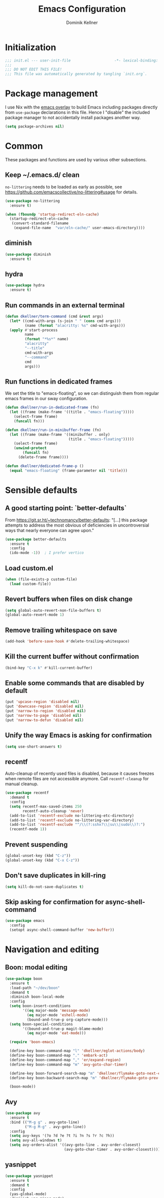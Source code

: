#+title: Emacs Configuration
#+author: Dominik Kellner
#+property: header-args :tangle yes
#+auto_tangle: t

* Initialization
#+begin_src emacs-lisp
;;; init.el --- user-init-file                    -*- lexical-binding: t -*-
;;;
;;; DO NOT EDIT THIS FILE!
;;; This file was automatically generated by tangling `init.org`.
#+end_src

* Package management
I use Nix with the [[https://github.com/nix-community/emacs-overlay][emacs overlay]] to build Emacs including packages directly
from =use-package= declarations in this file. Hence I "disable" the included
package manager to not accidentally install packages another way.

#+begin_src emacs-lisp
(setq package-archives nil)
#+end_src

* Common
These packages and functions are used by various other subsections.

** Keep ~/.emacs.d/ clean
=no-littering= needs to be loaded as early as possible, see
https://github.com/emacscollective/no-littering#usage for details.

#+begin_src emacs-lisp
(use-package no-littering
  :ensure t)

(when (fboundp 'startup-redirect-eln-cache)
  (startup-redirect-eln-cache
   (convert-standard-filename
    (expand-file-name  "var/eln-cache/" user-emacs-directory))))
#+end_src

** diminish
#+begin_src emacs-lisp
(use-package diminish
  :ensure t)
#+end_src

** hydra
#+begin_src emacs-lisp
(use-package hydra
  :ensure t)
#+end_src

** Run commands in an external terminal
#+begin_src emacs-lisp
(defun dkellner/term-command (cmd &rest args)
  (let* ((cmd-with-args (s-join " " (cons cmd args)))
         (name (format "alacritty: %s" cmd-with-args)))
  (apply #'start-process
         name
         (format "*%s*" name)
         "alacritty"
         "--title"
         cmd-with-args
         "--command"
         cmd
         args)))
#+end_src

** Run functions in dedicated frames
We set the title to "emacs-floating", so we can distinguish them from regular
emacs frames in our sway configuration.

#+begin_src emacs-lisp
(defun dkellner/run-in-dedicated-frame (fn)
  (let ((frame (make-frame '((title . "emacs-floating")))))
    (select-frame frame)
    (funcall fn)))

(defun dkellner/run-in-minibuffer-frame (fn)
  (let ((frame (make-frame '((minibuffer . only)
                             (title . "emacs-floating")))))
    (select-frame frame)
    (unwind-protect
        (funcall fn)
      (delete-frame frame))))

(defun dkellner/dedicated-frame-p ()
  (equal "emacs-floating" (frame-parameter nil 'title)))
#+end_src

* Sensible defaults
** A good starting point: `better-defaults`
From https://git.sr.ht/~technomancy/better-defaults: "[...] this package
attempts to address the most obvious of deficiencies in uncontroversial ways
that nearly everyone can agree upon."

#+begin_src emacs-lisp
(use-package better-defaults
  :ensure t
  :config
  (ido-mode -1))  ; I prefer vertico
#+end_src

** Load custom.el
#+begin_src emacs-lisp
(when (file-exists-p custom-file)
  (load custom-file))
#+end_src

** Revert buffers when files on disk change
#+begin_src emacs-lisp
(setq global-auto-revert-non-file-buffers t)
(global-auto-revert-mode 1)
#+end_src

** Remove trailing whitespace on save
#+begin_src emacs-lisp
(add-hook 'before-save-hook #'delete-trailing-whitespace)
#+end_src

** Kill the current buffer without confirmation
#+begin_src emacs-lisp
(bind-key "C-x k" #'kill-current-buffer)
#+end_src

** Enable some commands that are disabled by default
#+begin_src emacs-lisp
(put 'upcase-region 'disabled nil)
(put 'downcase-region 'disabled nil)
(put 'narrow-to-region 'disabled nil)
(put 'narrow-to-page 'disabled nil)
(put 'narrow-to-defun 'disabled nil)
#+end_src

** Unify the way Emacs is asking for confirmation
#+begin_src emacs-lisp
(setq use-short-answers t)
#+end_src

** recentf
Auto-cleanup of recently used files is disabled, because it causes freezes when
remote files are not accessible anymore. Call =recentf-cleanup= for manual
cleanup.

#+begin_src emacs-lisp
(use-package recentf
  :demand t
  :config
  (setq recentf-max-saved-items 250
        recentf-auto-cleanup 'never)
  (add-to-list 'recentf-exclude no-littering-etc-directory)
  (add-to-list 'recentf-exclude no-littering-var-directory)
  (add-to-list 'recentf-exclude "^/\\(?:sshx?\\|su\\|sudo\\)?:")
  (recentf-mode 1))
#+end_src

** Prevent suspending
#+begin_src emacs-lisp
(global-unset-key (kbd "C-z"))
(global-unset-key (kbd "C-x C-z"))
#+end_src

** Don't save duplicates in kill-ring
#+begin_src emacs-lisp
(setq kill-do-not-save-duplicates t)
#+end_src

** Skip asking for confirmation for async-shell-command
#+begin_src emacs-lisp
(use-package emacs
  :config
  (setopt async-shell-command-buffer 'new-buffer))
#+end_src

* Navigation and editing
** Boon: modal editing
#+begin_src emacs-lisp
(use-package boon
  :ensure t
  :load-path "~/dev/boon"
  :demand t
  :diminish boon-local-mode
  :config
  (setq boon-insert-conditions
        '((eq major-mode 'message-mode)
          (eq major-mode 'eshell-mode)
          (bound-and-true-p org-capture-mode)))
  (setq boon-special-conditions
        '((bound-and-true-p magit-blame-mode)
          (eq major-mode 'eat-mode)))

  (require 'boon-emacs)

  (define-key boon-command-map "l" 'dkellner/eglot-actions/body)
  (define-key boon-command-map "." 'embark-act)
  (define-key boon-command-map "," 'er/expand-region)
  (define-key boon-command-map "m" 'avy-goto-char-timer)

  (define-key boon-forward-search-map "m" 'dkellner/flymake-goto-next-error)
  (define-key boon-backward-search-map "m" 'dkellner/flymake-goto-prev-error)

  (boon-mode))
#+end_src

** Avy
#+begin_src emacs-lisp
(use-package avy
  :ensure t
  :bind (("M-g g" . avy-goto-line)
         ("M-g M-g" . avy-goto-line))
  :config
  (setq avy-keys '(?o ?d ?e ?t ?i ?n ?s ?r ?c ?h))
  (setq avy-all-windows t)
  (setq avy-orders-alist '((avy-goto-line . avy-order-closest)
                           (avy-goto-char-timer . avy-order-closest))))
#+end_src

** yasnippet
#+begin_src emacs-lisp
(use-package yasnippet
  :ensure t
  :demand t
  :config
  (yas-global-mode)
  :diminish yas-minor-mode)

(use-package yasnippet-snippets
  :ensure t)
#+end_src

** (Auto-)Filling
#+begin_src emacs-lisp
(setq-default fill-column 79)
#+end_src

** Vertico and friends
#+begin_src emacs-lisp
(use-package vertico
  :ensure t
  :config
  (setq vertico-cycle t)
  (vertico-mode 1)

  (vertico-multiform-mode 1)

  (setq vertico-multiform-commands
        '((consult-ripgrep buffer indexed))))

(use-package marginalia
  :ensure t
  :config
  (marginalia-mode))

(use-package orderless
  :ensure t
  :custom
  (completion-styles '(orderless basic))
  (completion-category-overrides '((file (styles basic partial-completion))))
  (orderless-smart-case nil))
#+end_src

** Consult
I disable the automatic preview for =consult-buffer=, because in combination
with =envrc-mode= Emacs hangs a couple of seconds evaluating when stepping over
completion candidates.

#+begin_src emacs-lisp
(use-package consult
  :ensure t
  :bind (("C-x b" . consult-buffer)
         ("C-x p b" . consult-project-buffer)
         ("M-y" . consult-yank-pop)
         ("M-g i" . consult-imenu)
         ("M-g I" . consult-imenu-multi)
         ("M-g o" . consult-outline)
         ("M-g f" . consult-flymake)
         ("M-s g" . consult-ripgrep))
  :config
  (consult-customize consult-buffer :preview-key "M-.")
  (setq consult-ripgrep-args
        (concat "rg "
                "--null "
                "--line-buffered "
                "--color=never "
                "--max-columns=1000 "
                "--path-separator / "
                "--smart-case "
                "--no-heading "
                "--with-filename "
                "--line-number "
                "--search-zip "
                "--hidden"  ; added by me
                )))
#+end_src

** Completion
#+begin_src emacs-lisp
(use-package corfu
  :ensure t
  :custom
  (corfu-cycle t)
  :config
  (global-corfu-mode))

(use-package cape
  :ensure t
  :init
  (add-to-list 'completion-at-point-functions #'cape-dabbrev))

(use-package emacs
  :init
  (setq tab-always-indent 'complete)
  (setq text-mode-ispell-word-completion nil)
  (setq read-extended-command-predicate #'command-completion-default-include-p)
  (setq completion-ignore-case t)
  (setq read-buffer-completion-ignore-case t)
  (setq read-file-name-completion-ignore-case t))
#+end_src

** multiple-cursors
#+begin_src emacs-lisp
(use-package multiple-cursors
  :ensure t
  :bind (("C-<" . mc/mark-all-like-this)
         ("C->" . mc/mark-next-like-this)))
#+end_src

** unfill
#+begin_src emacs-lisp
(use-package unfill
  :ensure t
  :bind ([remap fill-paragraph] . unfill-toggle))
#+end_src

** Indentation
#+begin_src emacs-lisp
(use-package simple
  :bind (("RET" . newline-and-indent)
         ("C-j" . newline)))

(use-package electric
  :config
  (electric-indent-mode -1))
#+end_src

* Project management
** project.el
#+begin_src emacs-lisp
(use-package project
  :config
  (setq project-switch-commands
        '((project-find-file "Find file")
          (project-find-regexp "Find regexp")
          (project-find-dir "Find directory")
          (project-eshell "Eshell")
          (magit-project-status "Magit" ?m))))
#+end_src

** direnv integration
#+begin_src emacs-lisp
(use-package envrc
  :ensure t
  :diminish
  :config
  (envrc-global-mode 1))
#+end_src

* Org
** Use current version of =org= and =org-contrib=
#+begin_src emacs-lisp
(use-package org
  :ensure t)

(use-package org-contrib
  :ensure t)
#+end_src

** Basic configuration
#+begin_src emacs-lisp
(setq org-directory "~/org/"
      org-agenda-files '("~/org/main.org" "~/org/tickler.org" "~/org/areas/")
      org-refile-use-outline-path 'file
      org-outline-path-complete-in-steps nil
      org-refile-targets '((nil . (:maxlevel . 2))
                           ("~/org/inbox.org" . (:level . 0))
                           ("~/org/cookbook.org" . (:level . 0))
                           ("~/org/pap.org" . (:maxlevel . 1))
                           (org-agenda-files . (:maxlevel . 2))
                           ("~/org/calendars/personal.org" . (:level . 0))
                           ("~/org/calendars/puzzleandplay.org" . (:level . 0))
                           ("~/org/bookmarks.org" . (:maxlevel . 1)))
      org-todo-keywords '((sequence "TODO(t)" "NEXT(n)" "WAITING(w)" "|" "DONE(d)" "CANCELLED(c)")))

;; This list contains tags I want to use in almost any file as they are tied to
;; actionable items (e.g. GTD contexts).
(setq org-tag-alist `((:startgroup)
                      ("@laptop" . ,(string-to-char "l"))
                      ("@phone" . ,(string-to-char "p"))
                      ("@home" . ,(string-to-char "h"))
                      ("@errands" . ,(string-to-char "e"))
                      ("@westwork" . ,(string-to-char "w"))
                      (:endgroup)))

(setq org-startup-folded 'content
      org-log-done 'time
      org-log-into-drawer t
      org-agenda-todo-ignore-scheduled 'all
      org-agenda-todo-ignore-deadlines 'all
      org-agenda-tags-todo-honor-ignore-options t
      org-agenda-window-setup 'current-window
      org-agenda-restore-windows-after-quit nil
      org-time-clocksum-format "%d:%02d"
      org-duration-format 'h:mm
      org-enforce-todo-dependencies t
      org-columns-default-format "%40ITEM(Task) %3Priority(Pr.) %16Effort(Estimated Effort){:} %CLOCKSUM{:}"
      org-export-with-sub-superscripts nil
      org-export-allow-bind-keywords t
      org-default-priority ?C
      org-insert-heading-respect-content t)

(use-package ox-latex
  :config
  (add-to-list 'org-latex-classes
               '("koma-article" "\\documentclass{scrartcl}"
                 ("\\section{%s}" . "\\section*{%s}")
                 ("\\subsection{%s}" . "\\subsection*{%s}")
                 ("\\subsubsection{%s}" . "\\subsubsection*{%s}")
                 ("\\paragraph{%s}" . "\\paragraph*{%s}")
                 ("\\subparagraph{%s}" . "\\subparagraph*{%s}"))))
#+end_src

** Capturing
*** Templates
#+begin_src emacs-lisp
(setq org-capture-templates
      '(("i" "Inbox" entry (file "~/org/inbox.org")
         "* %?\nCreated: %U")
        ("I" "Inbox (with link)" entry (file "~/org/inbox.org")
         "* %?\n%a\nCreated: %U")))

(use-package ol-notmuch
  :ensure t)
#+end_src

** Agenda
*** Customizing the agenda view
#+begin_src emacs-lisp
(setq org-agenda-use-time-grid nil
      org-agenda-skip-scheduled-if-done t
      org-agenda-skip-deadline-if-done t
      org-agenda-custom-commands
      '(("h" "Home"
         ((agenda "" ((org-agenda-span 'day)))
          (todo "TODO"
                ((org-agenda-sorting-strategy
                  '(priority-down tag-up))))))
        ("w" "Work"
         ((agenda "" ((org-agenda-span 'day)))
          (todo "TODO"
                ((org-agenda-sorting-strategy
                  '(priority-down tag-up)))))
         ((org-agenda-files
           (append org-agenda-files '("~/org/pap.org" "~/org/calendars/puzzleandplay.org")))
          (org-super-agenda-groups
           (append org-super-agenda-groups '((:name "@work" :tag "@work"))))))))

(use-package org-super-agenda
  :ensure t
  :config
  (setq org-super-agenda-groups
        '((:name "@laptop"
                 :tag "@laptop")
          (:name "@phone"
                 :tag "@phone")
          (:name "@home"
                 :tag "@home")
          (:name "@westwork"
                 :tag "@westwork")
          (:name "@errands"
                 :tag "@errands")))
  (org-super-agenda-mode 1))
#+end_src

** Habits
#+begin_src emacs-lisp
(require 'org-habit)
#+end_src

** Keybindings
#+begin_src emacs-lisp
(bind-key "C-c a" #'org-agenda)
(bind-key "C-c c" #'org-capture)
(bind-key "C-c l" #'org-store-link)
#+end_src

** Literate Programming
#+begin_src emacs-lisp
(setq org-src-tab-acts-natively t
      org-edit-src-content-indentation 0
      org-confirm-babel-evaluate nil)

(org-babel-do-load-languages
 'org-babel-load-languages
 '((emacs-lisp . t)
   (shell . t)
   (python . t)))
#+end_src

** Expand snippets like "<s"
#+begin_src emacs-lisp
(require 'org-tempo)
#+end_src

** Prettification
#+begin_src emacs-lisp
(setq
 org-ellipsis " ⤵"
 org-agenda-block-separator 9472)

(use-package org-bullets
  :ensure t
  :hook (org-mode . org-bullets-mode)
  :config
  (setq org-bullets-bullet-list '("◉" "❃" "✿" "✤")))
#+end_src

** Use org-mode for =*scratch*=
#+begin_src emacs-lisp
(setq initial-major-mode 'org-mode
      initial-scratch-message nil)
#+end_src

** Visual indentation instead of actual spaces
#+begin_src emacs-lisp
(use-package org-indent
  :hook (org-mode . org-indent-mode)
  :diminish)
#+end_src

** Save org-mode buffers after refiling
#+begin_src emacs-lisp
(use-package org
  :config
  (advice-add #'org-refile :after #'org-save-all-org-buffers))
#+end_src

** org-ql
#+begin_src emacs-lisp
(use-package org-ql
  :ensure t)

(defun dkellner/list-tasks-done-today ()
  (interactive)
  (let* ((today-str (format-time-string "%Y-%m-%d"))
         (pattern (concat "- State \"DONE\" *from \"TODO\" *\\[" today-str)))
    (org-ql-search (org-agenda-files)
      `(or (closed :on today)
           (regexp ,pattern)))))
#+end_src

** org-auto-tangle
#+begin_src emacs-lisp
(use-package org-auto-tangle
  :ensure t
  :hook (org-mode . org-auto-tangle-mode)
  :diminish)
#+end_src

* Magit
#+begin_src emacs-lisp
(use-package magit
  :ensure t
  :config
  (setq magit-display-buffer-function
        #'magit-display-buffer-same-window-except-diff-v1
        magit-section-initial-visibility-alist '((stashes . hide)
                                                 (unpushed . show))))
#+end_src

* E-Mail
#+begin_src emacs-lisp
(use-package notmuch
  :ensure t
  :config
  (setq mail-host-address (system-name)
        sendmail-program "msmtp"
        message-kill-buffer-on-exit t
        message-send-mail-function 'message-send-mail-with-sendmail
        message-sendmail-extra-arguments '("--read-envelope-from")
        message-sendmail-f-is-evil t
        notmuch-fcc-dirs '(("dominik.kellner@puzzleyou.de"
                            . "puzzleandplay/.sent")
                           (".*" . "dkellner/.sent"))))
#+end_src

* UI
** Themes
Everybody's got one: their favorite theme. In my case I've always configured at
least a dark and a light one, and I switch between them based on lighting
conditions (e.g. when I'm working outside I'm likely to use the light theme).

This is another area where going "all-in" Emacs really shines: Switching your
theme will conveniently affect *all* of your computing.

#+begin_src emacs-lisp
(setq custom--inhibit-theme-enable nil)

(use-package color-theme-sanityinc-tomorrow
  :ensure t
  :config
  (defun dkellner/load-light-theme ()
    (interactive)
    (disable-theme 'sanityinc-tomorrow-night)
    (load-theme 'sanityinc-tomorrow-day t)
    (custom-theme-set-faces
     'sanityinc-tomorrow-night
     '(fringe ((t (:background unspecified))))
     '(org-block ((t (:background unspecified))))))

  (defun dkellner/load-dark-theme ()
    (interactive)
    (disable-theme 'sanityinc-tomorrow-day)
    (load-theme 'sanityinc-tomorrow-night t)
    (custom-theme-set-faces
     'sanityinc-tomorrow-night
     '(fringe ((t (:background unspecified))))
     '(org-block ((t (:background unspecified))))))

  (defun dkellner/toggle-theme ()
    (interactive)
    (if (-contains? custom-enabled-themes 'sanityinc-tomorrow-night)
        (dkellner/load-light-theme)
      (dkellner/load-dark-theme)))

  (dkellner/load-dark-theme))
#+end_src

** Font
#+begin_src emacs-lisp
(add-to-list 'default-frame-alist '(font . "Meslo LG M 12"))
#+end_src

** Mode-line
#+begin_src emacs-lisp
(use-package all-the-icons
  :ensure t)

(column-number-mode 1)
(setq mode-line-position
      '((line-number-mode ("%l" (column-number-mode ":%c"))))
      eol-mnemonic-unix nil)
(setq-default mode-line-format
              '("%e"
                mode-line-front-space

                (:eval (when current-input-method-title
                         (format "%s " current-input-method-title)))

                mode-line-client

                (:eval
                 (let* ((props (-concat `(:height ,(/ all-the-icons-scale-factor 1.6)
                                                  :v-adjust 0)
                                        (cond
                                         (buffer-read-only '(:face (:foreground "gray85")))
                                         ((buffer-modified-p) '(:face (:foreground "red"))))))
                        (icon (apply #'all-the-icons-icon-for-mode
                                     (-concat (list major-mode) props))))
                   (if (not (eq icon major-mode)) icon
                     (apply #'all-the-icons-icon-for-mode 'text-mode props))))

                " "
                mode-line-buffer-identification
                " "
                mode-line-position
                " "
                mode-line-modes

                mode-line-misc-info
                mode-line-end-spaces))
#+end_src

** Remove distractions
When you're using =unclutter= or similar to hide the mouse pointer, then setting
=mouse-highlight= to =nil= is a must. Without, e.g. the agenda buffer will still
keep highlighting the line the now invisible pointer is on.

#+begin_src emacs-lisp
(diminish 'auto-revert-mode)
(setq mouse-highlight nil
      ring-bell-function 'ignore)
#+end_src

** Fringe and internal borders
#+begin_src emacs-lisp
(add-to-list 'default-frame-alist '(internal-border-width . 7))

(use-package fringe
  :config
  (fringe-mode '(7 . 1)))
#+end_src

** Line numbers
#+begin_src emacs-lisp
(use-package display-line-numbers
  :custom
  (display-line-numbers-type 'relative)
  :config
  (global-display-line-numbers-mode))
#+end_src

** Transparency
#+begin_src emacs-lisp
(add-to-list 'default-frame-alist '(alpha-background . 95))
#+end_src

** Scrolling
#+begin_src emacs-lisp
(setq auto-window-vscroll nil
      fast-but-imprecise-scrolling t
      scroll-conservatively 101
      scroll-margin 3
      scroll-preserve-screen-position t)
#+end_src

** Customize startup
#+begin_src emacs-lisp
(setq inhibit-startup-screen t
      inhibit-startup-echo-area-message t
      inhibit-startup-message t)
#+end_src

** which-key
#+begin_src emacs-lisp
(use-package which-key
  :ensure t
  :diminish
  :config
  (which-key-mode))
#+end_src

** Buffer display rules
#+begin_src emacs-lisp
(use-package window
  :config
  (setq display-buffer-alist nil)
  (add-to-list 'display-buffer-alist
               '("^CAPTURE-.*"
                 (display-buffer-pop-up-frame)
                 (dedicated . t)
                 (pop-up-frame-parameters . '(name . "emacs-floating")))))
#+end_src

* Programming
** Common
#+begin_src emacs-lisp
(use-package eldoc
  :diminish
  :config
  (setq eldoc-echo-area-use-multiline-p nil))
#+end_src

** Flymake
#+begin_src emacs-lisp
(use-package flymake-diagnostic-at-point
  :ensure t
  :after flymake
  :hook (flymake-mode . flymake-diagnostic-at-point-mode))

(defun dkellner/flymake-goto-next-error ()
  "Call `flymake-goto-next-error' non-interactively to suppress
printing the error."
  (interactive)
  (flymake-goto-next-error))

(defun dkellner/flymake-goto-prev-error ()
  "Call `flymake-goto-prev-error' non-interactively to suppress
printing the error."
  (interactive)
  (flymake-goto-prev-error))
#+end_src

** LSP (eglot)
#+begin_src emacs-lisp
(use-package eglot
  :after yasnippet
  :config
  (defhydra dkellner/eglot-actions (:exit t)
    "Eglot"
    ("a" #'eglot-code-actions "code actions")
    ("f" #'eglot-format "format")
    ("r" #'eglot-rename "rename"))

  :hook ((eglot-managed-mode . (lambda () (eglot-inlay-hints-mode -1)))))

(use-package consult-eglot
  :ensure t)

(use-package eglot-booster
  :after eglot
  :config
  (eglot-booster-mode))
#+end_src

** Eshell
#+begin_src emacs-lisp
(use-package esh-mode
  :config
  (setq eshell-scroll-to-bottom-on-output t))

(use-package em-hist
  :bind (:map eshell-hist-mode-map
              ("C-c C-l" . consult-history))
  :config
  (setq eshell-history-size 1024))
#+end_src

* Language support
** C++
#+begin_src emacs-lisp
(use-package c++-ts-mode
  :init
  (add-to-list 'auto-mode-alist '("\\.cpp\\'" . c++-ts-mode))
  :hook (c++-ts-mode . eglot-ensure))
#+end_src

** Docker
#+begin_src emacs-lisp
(use-package dockerfile-mode
  :ensure t)
#+end_src

** Justfile
#+begin_src emacs-lisp
(use-package just-mode
  :ensure t)
#+end_src

** Lisp
#+begin_src emacs-lisp
(use-package rainbow-delimiters
  :ensure t
  :hook ((emacs-lisp-mode . rainbow-delimiters-mode)))
#+end_src

** Emacs Lisp
#+begin_src emacs-lisp
(use-package macrostep
  :ensure t
  :bind (:map emacs-lisp-mode-map
              ("C-c e" . macrostep-expand)))

;; Make the use of sharp-quote more convenient.
;; See http://endlessparentheses.com/get-in-the-habit-of-using-sharp-quote.html
(defun endless/sharp ()
  "Insert #' unless in a string or comment."
  (interactive)
  (call-interactively #'self-insert-command)
  (let ((ppss (syntax-ppss)))
    (unless (or (elt ppss 3)
                (elt ppss 4)
                (eq (char-after) ?'))
      (insert "'"))))
(bind-key "#" #'endless/sharp emacs-lisp-mode-map)
#+end_src

** Go
#+begin_src emacs-lisp
(use-package go-mode
  :ensure t)
#+end_src

** Markdown
#+begin_src emacs-lisp
(use-package markdown-mode
  :ensure t)
#+end_src

** Nix
#+begin_src emacs-lisp
(use-package nix-mode
  :ensure t
  :mode ("\\.nix\\'" . nix-mode))
#+end_src

** PHP, HTML
#+begin_src emacs-lisp
(use-package web-mode
  :ensure t
  :config
  (add-to-list 'auto-mode-alist '("\\.php\\'" . web-mode))
  (add-to-list 'auto-mode-alist '("\\.html\\'" . web-mode))
  (add-to-list 'auto-mode-alist '("\\.phtml\\'" . web-mode))
  (add-to-list 'auto-mode-alist '("\\.tpl\\.php\\'" . web-mode))
  (add-to-list 'auto-mode-alist '("\\.[agj]sp\\'" . web-mode))
  (add-to-list 'auto-mode-alist '("\\.as[cp]x\\'" . web-mode))
  (add-to-list 'auto-mode-alist '("\\.erb\\'" . web-mode))
  (add-to-list 'auto-mode-alist '("\\.mustache\\'" . web-mode))
  (add-to-list 'auto-mode-alist '("\\.djhtml\\'" . web-mode))
  (setq-default web-mode-markup-indent-offset 2)
  (setq-default web-mode-css-indent-offset 2)
  (setq-default web-mode-code-indent-offset 2))
#+end_src

** Rust
#+begin_src emacs-lisp
(use-package rust-ts-mode
  :init
  (add-to-list 'auto-mode-alist '("\\.rs\\'" . rust-ts-mode))
  :hook (rust-ts-mode . eglot-ensure))
#+end_src

** YAML
#+begin_src emacs-lisp
(use-package yaml-mode
  :ensure t)

(use-package highlight-indentation
  :ensure t
  :hook (yaml-mode . highlight-indentation-current-column-mode)
  :diminish highlight-indentation-current-column-mode)
#+end_src

** OpenSCAD
#+begin_src emacs-lisp
(use-package scad-mode
  :ensure t)
#+end_src

* Misc
** Shutdown and reboot
Simply running =shutdown -h now= in a terminal will cause Emacs to not shutdown
properly. For example, the list of recently used files will not be persisted.

=dkellner/prepare-kill-and-run= solves this by placing the actual shutdown
command at the end of =kill-emacs-hook=. This way it is executed just before
Emacs would exit normally.

#+begin_src emacs-lisp
(defhydra dkellner/shutdown-or-reboot (:exit t)
  "Shutdown/reboot/exit?"
  ("s" #'dkellner/shutdown "shutdown")
  ("r" #'dkellner/reboot "reboot")
  ("x" #'dkellner/exit-sway "exit sway"))

(defun dkellner/shutdown ()
  "Kills emacs properly and shutdown."
  (interactive)
  (dkellner/prepare-kill-and-run "shutdown -h now"))

(defun dkellner/reboot ()
  "Kill emacs properly and reboot."
  (interactive)
  (dkellner/prepare-kill-and-run "shutdown -r now"))

(defun dkellner/exit-sway ()
  "Kill emacs properly and exit sway."
  (interactive)
  (dkellner/prepare-kill-and-run "swaymsg exit"))

(defun dkellner/prepare-kill-and-run (command)
  "Prepare to kill Emacs properly and execute COMMAND.

This allows us to shutting down or rebooting the whole system and still
saving recently used files, bookmarks, places etc."
  (when (org-clock-is-active)
    (org-clock-out))
  (let ((kill-emacs-hook (append (remove #'server-force-stop kill-emacs-hook)
                                 (list (lambda () (shell-command command))))))
    (save-buffers-kill-emacs)))
#+end_src

** Helpful
#+begin_src emacs-lisp
(use-package helpful
  :ensure t
  :config
  (global-set-key (kbd "C-h f") #'helpful-callable)
  (global-set-key (kbd "C-h F") #'helpful-function)
  (global-set-key (kbd "C-h v") #'helpful-variable)
  (global-set-key (kbd "C-h k") #'helpful-key)
  (global-set-key (kbd "C-h C") #'helpful-command))
#+end_src

** pdf-tools
#+begin_src emacs-lisp
(use-package pdf-tools
  :ensure t
  :config
  (require 'pdf-occur)
  (pdf-tools-install-noverify))
#+end_src

** diff-hl
#+begin_src emacs-lisp
(use-package diff-hl
  :ensure t
  :hook (((prog-mode conf-mode) . turn-on-diff-hl-mode)
         (magit-post-refresh . diff-hl-magit-post-refresh))
  :config
  (setq diff-hl-draw-borders t))
#+end_src

** consult-ssh
#+begin_src emacs-lisp
(defun dkellner/open-ssh-term ()
  "Run `ssh` for a hosts configured in ~/.ssh/config.
INITIAL-INPUT can be given as the initial minibuffer input."
  (interactive)
  (let ((host (completing-read "ssh " (pcmpl-ssh-hosts))))
    (dkellner/term-command "ssh" host)))
#+end_src

** Make shebang (#!) file executable when saved
#+begin_src emacs-lisp
(add-hook 'after-save-hook #'executable-make-buffer-file-executable-if-script-p)
#+end_src

** Better completions for Eshell
#+begin_src emacs-lisp
(use-package pcmpl-args
  :ensure t)
#+end_src

** dired
#+begin_src emacs-lisp
(use-package emacs
  :bind
  ("C-x C-d" . dired)
  :config
  (setq dired-omit-files (rx (seq bol "."))))
#+end_src

** hledger-mode
#+begin_src emacs-lisp
(use-package hledger-mode
  :ensure t
  :demand t
  :mode ("\\.journal\\'" "\\.hledger\\'")
  :hook ((hledger-mode . (lambda () (setq-local tab-width 4)))
         (hledger-mode . turn-on-diff-hl-mode))
  :config
  (setq hledger-currency-string "EUR"))
#+end_src

** org-roam
#+begin_src emacs-lisp
(use-package org-roam
  :ensure t
  :hook (after-init . org-roam-setup)
  :diminish
  :init (setq org-roam-v2-ack t)
  :config
  (setq org-roam-directory "~/org/roam"
        emacsql-sqlite3-executable (executable-find "sqlite3")
        org-roam-capture-templates
        '(("d" "default" plain "%?" :if-new
           (file+head "%<%Y%m%d%H%M%S>-${slug}.org" "#+title: ${title}\n")
           :unnarrowed t
           :immediate-finish t)))

  (defhydra dkellner/org-roam (:exit t)
    "org-roam"
    ("f" #'org-roam-node-find "find")
    ("i" #'org-roam-node-insert "insert")
    ("b" #'org-roam-buffer-toggle "backlinks"))

  (bind-key* "C-c r" #'dkellner/org-roam/body))
#+end_src

* Performance shenanigans
** Startup
*** Inhibit implied frame resizing
#+begin_src emacs-lisp
(setq frame-inhibit-implied-resize t)
#+end_src

** Better support for files with long lines
#+begin_src emacs-lisp
(setq-default bidi-paragraph-direction 'left-to-right
              bidi-inhibit-bpa t)
(global-so-long-mode 1)
#+end_src

** GC-Tuning
#+begin_src emacs-lisp
(setq gc-cons-threshold (* 16 1024 1024))
#+end_src

** Read bigger chunks from external processes
#+begin_src emacs-lisp
(setq read-process-output-max (* 1024 1024))
#+end_src

* Playground
Often I get quite excited about all the great new packages out there and try
them out immediately. Sometimes only to find myself forgetting about these new
additions to my config and then they go unnoticed until I stumple upon them
again months later.

This section is there to prevent it: I'm adding new packages, snippets
etc. here for the purpose of reevaluating their usefulness after some time. If
I don't use it as often as I thought I would, I just discard it
again. Otherwise, I will move the entire section to a better place.

** vlf
#+begin_src emacs-lisp
(use-package vlf
  :ensure t)
#+end_src

** org-tree-slide
#+begin_src emacs-lisp
(use-package org-tree-slide
  :ensure t)
#+end_src

** Dirvish
#+begin_src emacs-lisp
(use-package dirvish
  :ensure t
  :init
  (dirvish-override-dired-mode)
  :config
  (setq dirvish-attributes '(all-the-icons file-size collapse
                             file-time subtree-state vc-state))
  :bind (("C-x C-d" . dired)
         :map dirvish-mode-map
         ("TAB" . dirvish-subtree-toggle)))
#+end_src

** Embark
#+begin_src emacs-lisp
(use-package embark
  :ensure t
  :bind ("C-." . embark-act))

(use-package embark-consult
  :ensure t)
#+end_src

** Eat
#+begin_src emacs-lisp
(use-package eat
  :ensure t
  :config
  (setq eshell-visual-commands nil)
  (add-hook 'eshell-load-hook #'eat-eshell-mode))
#+end_src

** csv-mode
#+begin_src emacs-lisp
(use-package csv-mode
  :ensure t)
#+end_src

** deadgrep + wgrep
#+begin_src emacs-lisp
(use-package deadgrep
  :ensure t)

(use-package wgrep-deadgrep
  :ensure t)
#+end_src

** apheleia
#+begin_src emacs-lisp
(cl-defun apheleia-indent-eglot-managed-buffer
    (&key buffer scratch callback &allow-other-keys)
  "Copy BUFFER to SCRATCH, then format scratch, then call CALLBACK."
  (with-current-buffer scratch
    (setq-local eglot--cached-server
                (with-current-buffer buffer
                  (eglot-current-server)))
    (let ((buffer-file-name (buffer-local-value 'buffer-file-name buffer)))
      (eglot-format-buffer))
    (funcall callback)))

(use-package apheleia
  :ensure t
  :diminish
  :hook ((prog-mode . apheleia-mode))
  :config
  (add-to-list 'apheleia-formatters
               '(eglot-managed . apheleia-indent-eglot-managed-buffer))
  (add-to-list 'apheleia-mode-alist '(c++-ts-mode . eglot-managed)))
#+end_src

* Meta
** Private configuration
#+begin_src emacs-lisp
(load "~/.emacs.d/private.el")
#+end_src
